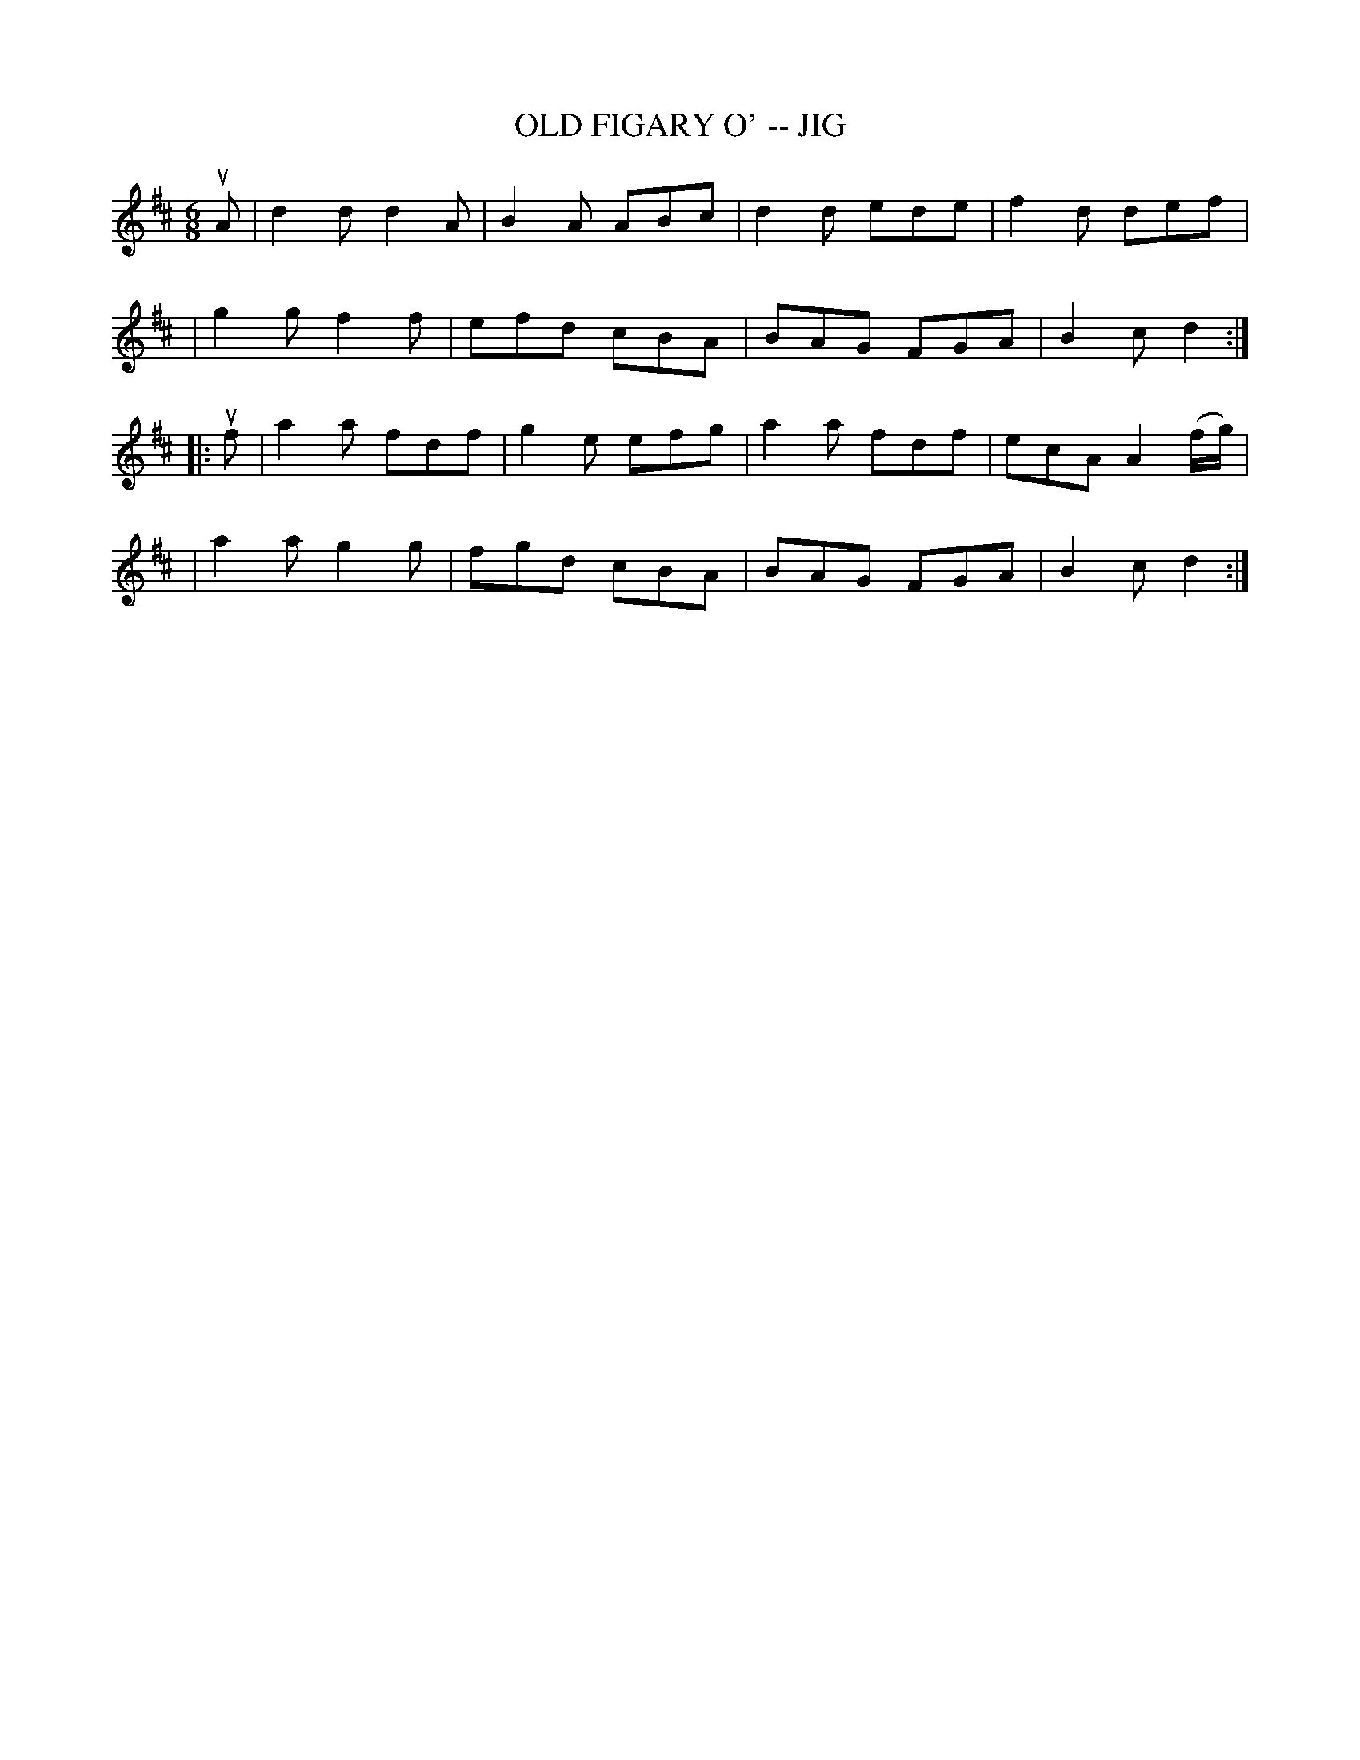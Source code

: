 X: 1
T: OLD FIGARY O' -- JIG
B: Ryan's Mammoth Collection of Fiddle Tunes
R: jig
M: 6/8
L: 1/8
Z: Contributed 20000421031627 by John Chambers jcsd:world.std.com
K: D
uA \
| d2d d2A | B2A ABc | d2d ede | f2d def |
| g2g f2f | efd cBA | BAG FGA | B2c d2 :|
|: uf \
| a2a fdf | g2e efg | a2a fdf | ecA A2(f/g/) |
| a2a g2g | fgd cBA | BAG FGA | B2c d2 :|
